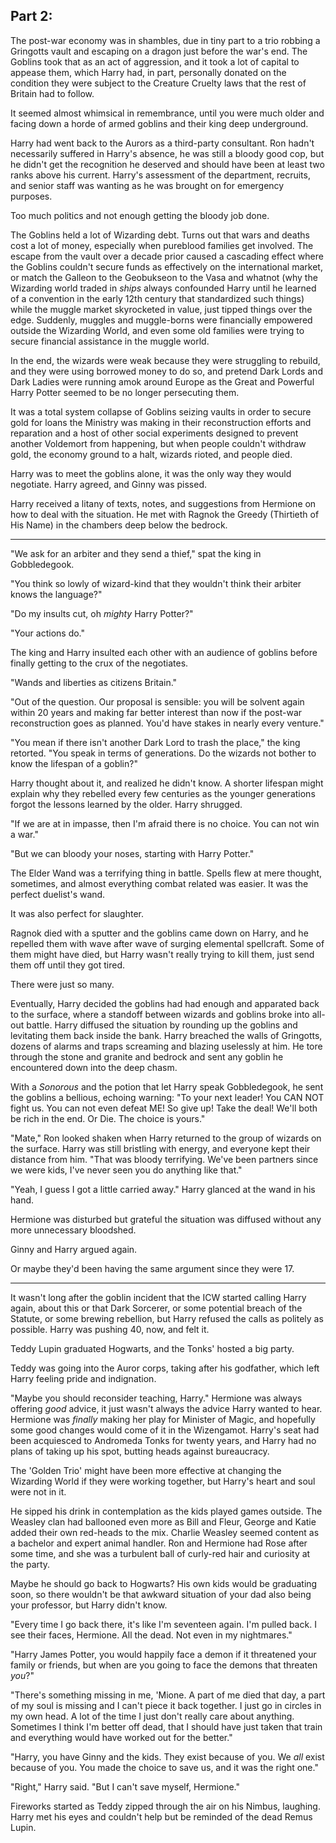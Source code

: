 :PROPERTIES:
:Author: Poonchow
:Score: 15
:DateUnix: 1608025640.0
:DateShort: 2020-Dec-15
:END:

** Part 2:
   :PROPERTIES:
   :CUSTOM_ID: part-2
   :END:
The post-war economy was in shambles, due in tiny part to a trio robbing a Gringotts vault and escaping on a dragon just before the war's end. The Goblins took that as an act of aggression, and it took a lot of capital to appease them, which Harry had, in part, personally donated on the condition they were subject to the Creature Cruelty laws that the rest of Britain had to follow.

It seemed almost whimsical in remembrance, until you were much older and facing down a horde of armed goblins and their king deep underground.

Harry had went back to the Aurors as a third-party consultant. Ron hadn't necessarily suffered in Harry's absence, he was still a bloody good cop, but he didn't get the recognition he deserved and should have been at least two ranks above his current. Harry's assessment of the department, recruits, and senior staff was wanting as he was brought on for emergency purposes.

Too much politics and not enough getting the bloody job done.

The Goblins held a lot of Wizarding debt. Turns out that wars and deaths cost a lot of money, especially when pureblood families get involved. The escape from the vault over a decade prior caused a cascading effect where the Goblins couldn't secure funds as effectively on the international market, or match the Galleon to the Geobukseon to the Vasa and whatnot (why the Wizarding world traded in /ships/ always confounded Harry until he learned of a convention in the early 12th century that standardized such things) while the muggle market skyrocketed in value, just tipped things over the edge. Suddenly, muggles and muggle-borns were financially empowered outside the Wizarding World, and even some old families were trying to secure financial assistance in the muggle world.

In the end, the wizards were weak because they were struggling to rebuild, and they were using borrowed money to do so, and pretend Dark Lords and Dark Ladies were running amok around Europe as the Great and Powerful Harry Potter seemed to be no longer persecuting them.

It was a total system collapse of Goblins seizing vaults in order to secure gold for loans the Ministry was making in their reconstruction efforts and reparation and a host of other social experiments designed to prevent another Voldemort from happening, but when people couldn't withdraw gold, the economy ground to a halt, wizards rioted, and people died.

Harry was to meet the goblins alone, it was the only way they would negotiate. Harry agreed, and Ginny was pissed.

Harry received a litany of texts, notes, and suggestions from Hermione on how to deal with the situation. He met with Ragnok the Greedy (Thirtieth of His Name) in the chambers deep below the bedrock.

--------------

"We ask for an arbiter and they send a thief," spat the king in Gobbledegook.

"You think so lowly of wizard-kind that they wouldn't think their arbiter knows the language?"

"Do my insults cut, oh /mighty/ Harry Potter?"

"Your actions do."

The king and Harry insulted each other with an audience of goblins before finally getting to the crux of the negotiates.

"Wands and liberties as citizens Britain."

"Out of the question. Our proposal is sensible: you will be solvent again within 20 years and making far better interest than now if the post-war reconstruction goes as planned. You'd have stakes in nearly every venture."

"You mean if there isn't another Dark Lord to trash the place," the king retorted. "You speak in terms of generations. Do the wizards not bother to know the lifespan of a goblin?"

Harry thought about it, and realized he didn't know. A shorter lifespan might explain why they rebelled every few centuries as the younger generations forgot the lessons learned by the older. Harry shrugged.

"If we are at in impasse, then I'm afraid there is no choice. You can not win a war."

"But we can bloody your noses, starting with Harry Potter."

The Elder Wand was a terrifying thing in battle. Spells flew at mere thought, sometimes, and almost everything combat related was easier. It was the perfect duelist's wand.

It was also perfect for slaughter.

Ragnok died with a sputter and the goblins came down on Harry, and he repelled them with wave after wave of surging elemental spellcraft. Some of them might have died, but Harry wasn't really trying to kill them, just send them off until they got tired.

There were just so many.

Eventually, Harry decided the goblins had had enough and apparated back to the surface, where a standoff between wizards and goblins broke into all-out battle. Harry diffused the situation by rounding up the goblins and levitating them back inside the bank. Harry breached the walls of Gringotts, dozens of alarms and traps screaming and blazing uselessly at him. He tore through the stone and granite and bedrock and sent any goblin he encountered down into the deep chasm.

With a /Sonorous/ and the potion that let Harry speak Gobbledegook, he sent the goblins a bellious, echoing warning: "To your next leader! You CAN NOT fight us. You can not even defeat ME! So give up! Take the deal! We'll both be rich in the end. Or Die. The choice is yours."

"Mate," Ron looked shaken when Harry returned to the group of wizards on the surface. Harry was still bristling with energy, and everyone kept their distance from him. "That was bloody terrifying. We've been partners since we were kids, I've never seen you do anything like that."

"Yeah, I guess I got a little carried away." Harry glanced at the wand in his hand.

Hermione was disturbed but grateful the situation was diffused without any more unnecessary bloodshed.

Ginny and Harry argued again.

Or maybe they'd been having the same argument since they were 17.

--------------

It wasn't long after the goblin incident that the ICW started calling Harry again, about this or that Dark Sorcerer, or some potential breach of the Statute, or some brewing rebellion, but Harry refused the calls as politely as possible. Harry was pushing 40, now, and felt it.

Teddy Lupin graduated Hogwarts, and the Tonks' hosted a big party.

Teddy was going into the Auror corps, taking after his godfather, which left Harry feeling pride and indignation.

"Maybe you should reconsider teaching, Harry." Hermione was always offering /good/ advice, it just wasn't always the advice Harry wanted to hear. Hermione was /finally/ making her play for Minister of Magic, and hopefully some good changes would come of it in the Wizengamot. Harry's seat had been acquiesced to Andromeda Tonks for twenty years, and Harry had no plans of taking up his spot, butting heads against bureaucracy.

The 'Golden Trio' might have been more effective at changing the Wizarding World if they were working together, but Harry's heart and soul were not in it.

He sipped his drink in contemplation as the kids played games outside. The Weasley clan had ballooned even more as Bill and Fleur, George and Katie added their own red-heads to the mix. Charlie Weasley seemed content as a bachelor and expert animal handler. Ron and Hermione had Rose after some time, and she was a turbulent ball of curly-red hair and curiosity at the party.

Maybe he should go back to Hogwarts? His own kids would be graduating soon, so there wouldn't be that awkward situation of your dad also being your professor, but Harry didn't know.

"Every time I go back there, it's like I'm seventeen again. I'm pulled back. I see their faces, Hermione. All the dead. Not even in my nightmares."

"Harry James Potter, you would happily face a demon if it threatened your family or friends, but when are you going to face the demons that threaten /you/?"

"There's something missing in me, 'Mione. A part of me died that day, a part of my soul is missing and I can't piece it back together. I just go in circles in my own head. A lot of the time I just don't really care about anything. Sometimes I think I'm better off dead, that I should have just taken that train and everything would have worked out for the better."

"Harry, you have Ginny and the kids. They exist because of you. We /all/ exist because of you. You made the choice to save us, and it was the right one."

"Right," Harry said. "But I can't save myself, Hermione."

Fireworks started as Teddy zipped through the air on his Nimbus, laughing. Harry met his eyes and couldn't help but be reminded of the dead Remus Lupin.